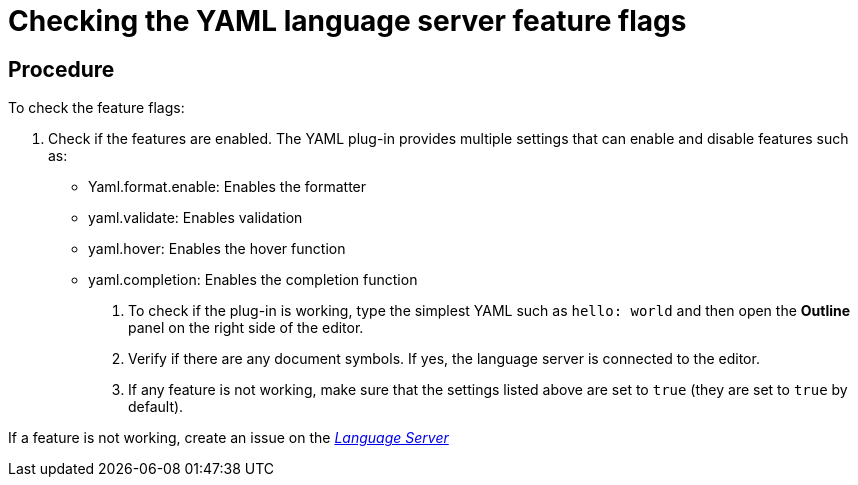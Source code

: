 [id="checking-the-yaml-language-server-feature-flags_{context}"]
= Checking the YAML language server feature flags


[discrete]
== Procedure

To check the feature flags:

1.  Check if the features are enabled. The YAML plug-in provides
multiple settings that can enable and disable features such as:
+
* Yaml.format.enable: Enables the formatter
* yaml.validate: Enables validation
* yaml.hover: Enables the hover function
* yaml.completion: Enables the completion function


.  To check if the plug-in is working, type the simplest YAML such as
`hello: world` and then open the *Outline* panel on the right side of
the editor.

.  Verify if there are any document symbols. If yes, the language
server is connected to the editor.

.  If any feature is not working, make sure that the settings listed
above are set to `true` (they are set to `true` by default).

If a feature is not working, create an issue on the
https://github.com/redhat-developer/yaml-language-server[_Language
Server_]
